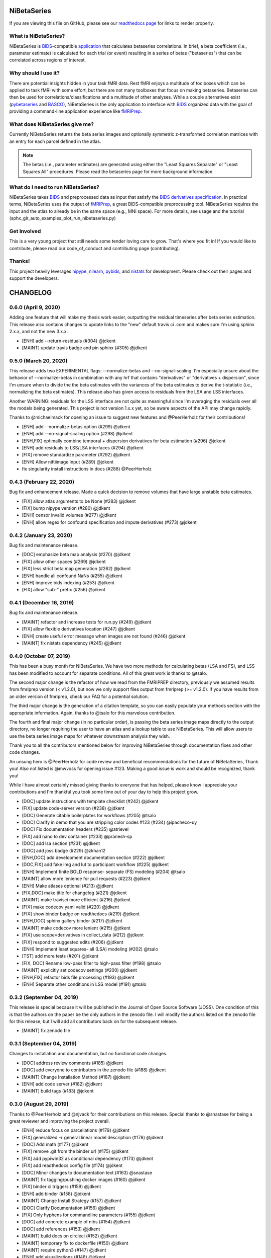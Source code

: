 .. _readme:

============
NiBetaSeries
============

If you are viewing this file on GitHub, please see our
`readthedocs page <https://nibetaseries.readthedocs.io>`_
for links to render properly.



What is NiBetaSeries?
---------------------
NiBetaSeries is BIDS_-compatible `application <https://bids-apps.neuroimaging.io/>`_
that calculates betaseries correlations.
In brief, a beta coefficient (i.e., parameter estimate) is calculated
for each trial (or event) resulting in a series of betas ("betaseries")
that can be correlated across regions of interest.

Why should I use it?
--------------------
There are potential insights hidden in your task fMRI data.
Rest fMRI enjoys a multitude of toolboxes which can be applied to task fMRI
with some effort, but there are not many toolboxes that focus on making
betaseries.
Betaseries can then be used for correlations/classifications and
a multitude of other analyses.
While a couple alternatives exist (pybetaseries_ and BASCO_), NiBetaSeries
is the only application to interface with BIDS_ organized data with the goal
of providing a command-line application experience like fMRIPrep_.

What does NiBetaSeries give me?
-------------------------------
Currently NiBetaSeries returns the beta series images and optionally
symmetric z-transformed correlation matrices with an entry for each
parcel defined in the atlas.

.. note:: The betas (i.e., parameter estimates) are generated using either
    the "Least Squares Separate" or "Least Squares All" procedures.
    Please read the betaseries page for more background information.

What do I need to run NiBetaSeries?
-----------------------------------
NiBetaSeries takes BIDS_ and preprocessed data as input that satisfy the
`BIDS derivatives specification <http://bit.ly/2vKeKcp>`_.
In practical terms, NiBetaSeries uses the output of fMRIPrep_,
a great BIDS-compatible preprocessing tool.
NiBetaSeries requires the input and the atlas to already
be in the same space (e.g., MNI space).
For more details, see usage and the tutorial
(sphx_glr_auto_examples_plot_run_nibetaseries.py)

Get Involved
------------
This is a very young project that still needs some tender loving care to grow.
That's where you fit in!
If you would like to contribute, please read our code_of_conduct
and contributing page (contributing).

Thanks!
-------
This project heavily leverages `nipype <http://nipype.readthedocs.io/en/latest/>`_,
`nilearn <https://nilearn.github.io/>`_, `pybids <https://bids-standard.github.io/pybids/>`_, and
`nistats <https://nistats.github.io/>`_ for development.
Please check out their pages and support the developers.

.. _BASCO: https://www.nitrc.org/projects/basco/
.. _pybetaseries: https://github.com/poldrack/pybetaseries
.. _BIDS: http://bids.neuroimaging.io/
.. _fMRIPrep: http://fmriprep.readthedocs.io/en/latest/

.. _changelog:

=========
CHANGELOG
=========

0.6.0 (April 9, 2020)
---------------------
Adding one feature that will make my thesis work easier,
outputting the residual timeseries after beta series estimation.
This release also contains changes to update links to the "new"
default travis ci .com and makes sure I'm using sphinx 2.x.x,
and not the new 3.x.x.

* [ENH] add --return-residuals (#304) @jdkent
* [MAINT] update travis badge and pin sphinx (#305) @jdkent

0.5.0 (March 20, 2020)
----------------------
This release adds two EXPERIMENTAL flags:
--normalize-betas and --no-signal-scaling.
I'm especially unsure about the behavior of
--normalize-betas in combination with any hrf that contains
"derivatives" or "derivatives + dispersion", since I'm unsure
when to divide the the beta estimates with the variances of
the beta estimates to derive the t-statistic
(i.e., normalizing the beta estimates).
This release also has given access to residuals from the LSA and LSS
interfaces.

Another WARNING: residuals for the LSS interface are not quite as meaningful
since I'm averaging the residuals over all the models being generated.
This project is not version 1.x.x yet, so be aware aspects of the API
may change rapidly.

Thanks to @michaelmack for opening an issue to suggest new features and
@PeerHerholz for their contributions!

* [ENH] add --normalize-betas option (#299) @jdkent
* [ENH] add --no-signal-scaling option (#298) @jdkent
* [ENH,FIX] optimally combine temporal + dispersion derivatives for beta estimation (#296) @jdkent
* [ENH] add residuals to LSS/LSA interfaces (#294) @jdkent
* [FIX] remove standardize parameter (#292) @jdkent
* [ENH] Allow niftiimage input (#289) @jdkent
* fix singularity install instructions in docs (#288) @PeerHerholz

0.4.3 (February 22, 2020)
-------------------------
Bug fix and enhancement release.
Made a quick decision to remove volumes that have large unstable beta estimates.

* [FIX] allow atlas arguments to be None (#283) @jdkent
* [FIX] bump nipype version (#280) @jdkent
* [ENH] censor invalid volumes (#277) @jdkent
* [ENH] allow regex for confound specification and impute derivatives (#273) @jdkent

0.4.2 (January 23, 2020)
------------------------
Bug fix and maintenance release.

* [DOC] emphasize beta map analysis (#270) @jdkent
* [FIX] allow other spaces (#269) @jdkent
* [FIX] less strict beta map generation (#262) @jdkent
* [ENH] handle all confound NaNs (#255) @jdkent
* [ENH] improve bids indexing (#253) @jdkent
* [FIX] allow "sub-" prefix (#256) @jdkent

0.4.1 (December 16, 2019)
-------------------------
Bug fix and maintenance release.

* [MAINT] refactor and increase tests for run.py (#249) @jdkent
* [FIX] allow flexible derivatives location (#247) @jdkent
* [ENH] create useful error message when images are not found  (#246) @jdkent
* [MAINT] fix nistats dependency  (#245) @jdkent

0.4.0 (October 07, 2019)
------------------------
This has been a busy month for NiBetaSeries.
We have two more methods for calculating betas (LSA and FS),
and LSS has been modified to account for separate conditions.
All of this great work is thanks to @tsalo.

The second major change is the refactor of how we read from
the FMRIPREP directory, previously we assumed results from
fmriprep version (< v1.2.0), but now we only support files output
from fmriprep (>= v1.2.0).
If you have results from an older version of fmriprep, check our
FAQ for a potential solution.

The third major change is the generation of a citation template,
so you can easily populate your methods section with the appropriate information.
Again, thanks to @tsalo for this marvelous contribution.

The fourth and final major change (in no particular order), is passing the
beta series image maps directly to the output directory, no longer requiring the
user to have an atlas and a lookup table to use NiBetaSeries.
This will allow users to use the beta series image maps for whatever downstream
analysis they wish.

Thank you to all the contributors mentioned below for improving NiBetaSeries
through documentation fixes and other code changes.

An unsung hero is @PeerHerholz for code review and
beneficial recommendations for the future of NiBetaSeries, Thank you!
Also not listed is @mwvoss for opening issue #123.
Making a good issue is work and should be recognized, thank you!

While I have almost certainly missed giving thanks to everyone that
has helped, please know I appreciate your contributions and I'm
thankful you took some time out of your day to help this project grow.

* [DOC] update instructions with template checklist (#242) @jdkent
* [FIX] update code-server version (#238) @jdkent
* [DOC] Generate citable boilerplates for workflows (#205) @tsalo
* [DOC] Clarify in demo that you are stripping color codes #123 (#234) @ipacheco-uy
* [DOC] Fix documentation headers (#235) @atrievel
* [FIX] add nano to dev container (#233) @pranesh-sp
* [DOC] add lsa section (#231) @jdkent
* [DOC] add joss badge (#229) @zkhan12
* [ENH,DOC] add development documentation section (#222) @jdkent
* [DOC,FIX] add fake img and lut to participant workflow (#225) @jdkent
* [ENH] Implement finite BOLD response- separate (FS) modeling (#204) @tsalo
* [MAINT] allow more lenience for pull requests (#223) @jdkent
* [ENH] Make atlases optional (#213) @jdkent
* [FIX,DOC] make title for changelog (#221) @jdkent
* [MAINT] make travisci more efficient (#216) @jdkent
* [FIX] make codecov yaml valid (#220) @jdkent
* [FIX] show binder badge on readthedocs (#219) @jdkent
* [ENH,DOC] sphinx gallery binder (#217) @jdkent
* [MAINT] make codecov more lenient (#215) @jdkent
* [FIX] use scope=derivatives in collect_data (#212) @jdkent
* [FIX] respond to suggested edits (#206) @jdkent
* [ENH] Implement least squares- all (LSA) modeling (#202) @tsalo
* [TST] add more tests (#201) @jdkent
* [FIX, DOC] Rename low-pass filter to high-pass filter (#198) @tsalo
* [MAINT] explicitly set codecov settings (#200) @jdkent
* [ENH,FIX] refactor bids file processing (#193) @jdkent
* [ENH] Separate other conditions in LSS model (#191) @tsalo

0.3.2 (September 04, 2019)
--------------------------

This release is special because it will be published in the
Journal of Open Source Software (JOSS).
One condition of this is that the authors on the paper be the only authors in the zenodo file.
I will modify the authors listed on the zenodo file for this release,
but I will add all contributors back on for the subsequent release.

* [MAINT] fix zenodo file

0.3.1 (September 04, 2019)
--------------------------

Changes to installation and documentation, but no functional code changes.

* [DOC] address review comments (#185) @jdkent
* [DOC] add everyone to contributors in the zenodo file (#188) @jdkent
* [MAINT] Change Installation Method (#187) @jdkent
* [ENH] add code server (#182) @jdkent
* [MAINT] build tags (#183) @jdkent

0.3.0 (August 29, 2019)
-----------------------

Thanks to @PeerHerholz and @njvack for their contributions on this release.
Special thanks to @snastase for being a great reviewer and improving the project
overall.

* [ENH] reduce focus on parcellations (#179) @jdkent
* [FIX] generalized -> general linear model description (#178) @jdkent
* [DOC] Add math (#177) @jdkent
* [FIX] remove .git from the binder url (#175) @jdkent
* [FIX] add pypiwin32 as conditional dependency (#173) @jdkent
* [FIX] add readthedocs config file (#174) @jdkent
* [DOC] Minor changes to documentation text (#163) @snastase
* [MAINT] fix tagging/pushing docker images (#160) @jdkent
* [FIX] binder ci triggers (#159) @jdkent
* [ENH] add binder (#158) @jdkent
* [MAINT] Change Install Strategy (#157) @jdkent
* [DOC] Clarify Documentation (#156) @jdkent
* [FIX] Only hyphens for commandline parameters (#155) @jdkent
* [DOC] add concrete example of nibs (#154) @jdkent
* [DOC] add references (#153) @jdkent
* [MAINT] build docs on circleci (#152) @jdkent
* [MAINT] temporary fix to dockerfile (#150) @jdkent
* [MAINT] require python3 (#147) @jdkent
* [ENH] add visualizations (#148) @jdkent
* [ENH] Add Docker and Singularity Support (#140) @PeerHerholz
* [DOC] edit docs (#142) @jdkent
* [DOC] Tiny tweak to README (#141) @njvack
* [WIP] JOSS Paper (#122) @jdkent

0.2.3 (January 29, 2019)
------------------------

Various documentation and testing changes.
We will be using readthedocs going forward and not doctr.

* [FIX] Remove high_pass references from documentation (#90) @RaginSagan
* [FIX] Update betaseries.rst (#91) @ilkayisik
* [ENH] autogenerate test data (#93) @jdkent
* [FIX] add codecov back into testing (#94) @jdkent
* [FIX] refactor dependencies (#95) @jdkent
* [ENH] add example (#99) @jdkent
* [FIX] first pass at configuring doctr (#100) @jdkent
* [FIX] configure doctr (#101) @jdkent
* [FIX] track version with docs (#102) @jdkent
* [ENH] add sphinx versioning (#104) @jdkent
* [FIX] first pass at simplifying example (#106) @jdkent
* [FIX] add master back in to docs (#107) @jdkent
* [MAINT] use readthedocs (#109) @jdkent
* [DOC] add explicit download instruction (#112) @jdkent
* [FIX] add graphviz as dependency for building docs (#115) @jdkent
* [FIX] remove redundant/irrelevant doc building options (#116) @jdkent
* [DOC] fix links in docs (#114) @PeerHerholz
* [FIX,MAINT] rm 3.4 and test add 3.7 (#121) @jdkent
* [FIX] pybids link (#120) @PeerHerholz
* [FIX] syntax links (#119) @PeerHerholz

0.2.2 (November 15, 2018)
-------------------------

Quick bug fixes, one related to updating the
nipype dependency to a newer version (1.1.5)

* [ENH] add nthreads option and make multiproc the default (#81) @jdkent
* [FIX] add missing comma in hrf_models (#83) @jdkent

0.2.1 (November 13, 2018)
-------------------------

Large thanks to everyone at neurohackademy that helped make this a reality.
This release is still a bit premature because I'm testing out
my workflow for making releases.

* [ENH] Add link to Zenodo DOI (#57) @kdestasio
* [ENH] run versioneer install (#60) @jdkent
* [FIX] connect derivative outputs (#61) @jdkent
* [FIX] add CODEOWNERS file (#63) @jdkent
* [FIX] Fix pull request template (#65) @kristianeschenburg
* [ENH] Update CONTRIBUTING.rst (#66) @PeerHerholz
* [FIX] ignore sourcedata and derivatives directories in layout (#69) @jdkent
* [DOC] Added zenodo file (#70) @ctoroserey
* [FIX] file logic (#71) @jdkent
* [FIX] confound removal (#72) @jdkent
* [FIX] Find metadata (#74) @jdkent
* [FIX] various fixes for a real dataset (#75) @jdkent
* [ENH] allow confounds to be none (#76) @jdkent
* [ENH] Reword docs (#77) @jdkent
* [TST] Add more tests (#78) @jdkent
* [MGT] simplify and create deployment (#79) @jdkent

0.2.0 (November 13, 2018)
-------------------------

* [MGT] simplify and create deployment (#79)
* [TST] Add more tests (#78)
* [ENH] Reword docs (#77)
* [ENH] allow confounds to be none (#76)
* [FIX] various fixes for a real dataset (#75)
* [FIX] Find metadata (#74)
* [FIX] confound removal (#72)
* [WIP,FIX]: file logic (#71)
* [DOC] Added zenodo file (#70)
* [FIX] ignore sourcedata and derivatives directories in layout (#69)
* [DOC] Update CONTRIBUTING.rst (#66)
* [FIX] Fix pull request template (#65)
* [FIX] add CODEOWNERS file (#63)
* [FIX] connect derivative outputs (#61)
* [MAINT] run versioneer install (#60)
* [FIX] Fix issue #29: Add link to Zenodo DOI (#57)
* [FIX] Fix issue #45: conform colors of labels (#56)
* [DOC] fix links in readme.rst (#55)
* [DOC] Added code of conduct (#53)
* [DOC] Add link to contributing in README (#52)
* [DOC] removed acknowledgments section of pull request template (#50)
* [TST] Add functional test (#49)
* [FIX] remove references to bootstrap (#48)
* [FIX] test remove base .travis.yml (#47)
* [ENH] removed data directory (#40)
* [ENH] Add pull request template (#41)
* [ENH] Update issue templates (#44)
* [DOC] Update contributing (#43)
* [DOC] README (where's the beef?) (#37)
* [MAINT] change jdkent to HBClab (#38)
* [FIX] pass tests (#14)
* [ENH] improve docs (#13)
* [DOC] add documentation (#11)
* [FIX] add graph (#10)
* [ENH] Refactor NiBetaSeries (#9)
* [ENH] Refactor (#2)

0.1.0 (June 08, 2018)
---------------------

* First release on PyPI.
